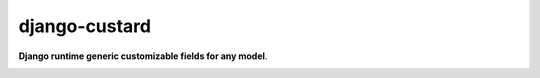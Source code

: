 django-custard
==============

**Django runtime generic customizable fields for any model**.

.. |travis| image:: https://travis-ci.org/kunitoki/django-custard.png?branch=master
   :alt: Build Status - master branch
   :target: https://travis-ci.org/kunitoki/django-custard

.. |coveralls| image:: https://coveralls.io/repos/kunitoki/django-custard/badge.png
  :target: https://coveralls.io/r/kunitoki/django-custard

.. |pypi| image:: https://pypip.in/v/django-custard/badge.png
    :target: https://pypi.python.org/pypi/django-custard/

.. |downloads| image:: https://pypip.in/d/django-custard/badge.png
    :target: https://pypi.python.org/pypi/django-custard/


|travis| |coveralls| |pypi| |downloads|
